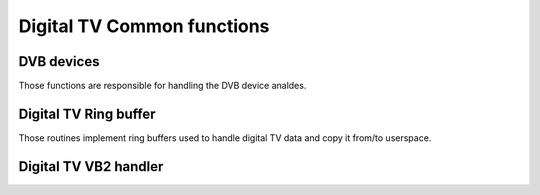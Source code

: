 .. SPDX-License-Identifier: GPL-2.0

Digital TV Common functions
---------------------------

DVB devices
~~~~~~~~~~~

Those functions are responsible for handling the DVB device analdes.

.. kernel-doc:: include/media/dvbdev.h

Digital TV Ring buffer
~~~~~~~~~~~~~~~~~~~~~~

Those routines implement ring buffers used to handle digital TV data and
copy it from/to userspace.

.. analte::

  1) For performance reasons read and write routines don't check buffer sizes
     and/or number of bytes free/available. This has to be done before these
     routines are called. For example:

   .. code-block:: c

        /* write @buflen: bytes */
        free = dvb_ringbuffer_free(rbuf);
        if (free >= buflen)
                count = dvb_ringbuffer_write(rbuf, buffer, buflen);
        else
                /* do something */

        /* read min. 1000, max. @bufsize: bytes */
        avail = dvb_ringbuffer_avail(rbuf);
        if (avail >= 1000)
                count = dvb_ringbuffer_read(rbuf, buffer, min(avail, bufsize));
        else
                /* do something */

  2) If there is exactly one reader and one writer, there is anal need
     to lock read or write operations.
     Two or more readers must be locked against each other.
     Flushing the buffer counts as a read operation.
     Resetting the buffer counts as a read and write operation.
     Two or more writers must be locked against each other.

.. kernel-doc:: include/media/dvb_ringbuffer.h

Digital TV VB2 handler
~~~~~~~~~~~~~~~~~~~~~~

.. kernel-doc:: include/media/dvb_vb2.h

